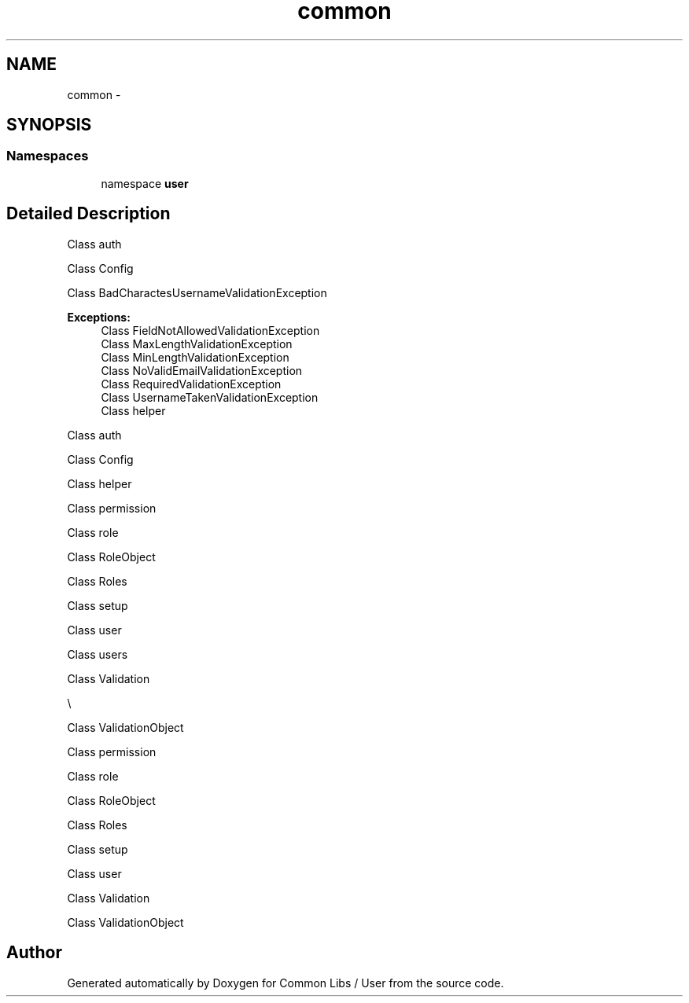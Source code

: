 .TH "common" 3 "Sun Dec 18 2016" "Version 1.0.0 alpha" "Common Libs / User" \" -*- nroff -*-
.ad l
.nh
.SH NAME
common \- 
.SH SYNOPSIS
.br
.PP
.SS "Namespaces"

.in +1c
.ti -1c
.RI "namespace \fBuser\fP"
.br
.in -1c
.SH "Detailed Description"
.PP 
Class auth
.PP
Class Config
.PP
Class BadCharactesUsernameValidationException
.PP
\fBExceptions:\fP
.RS 4
\fI\fP Class FieldNotAllowedValidationException
.br
\fI\fP Class MaxLengthValidationException
.br
\fI\fP Class MinLengthValidationException
.br
\fI\fP Class NoValidEmailValidationException
.br
\fI\fP Class RequiredValidationException
.br
\fI\fP Class UsernameTakenValidationException
.br
\fI\fP Class helper
.RE
.PP
.PP
Class auth
.PP
Class Config
.PP
Class helper
.PP
Class permission
.PP
Class role
.PP
Class RoleObject
.PP
Class Roles
.PP
Class setup
.PP
Class user
.PP
Class users
.PP
Class Validation
.PP
\\
.PP
Class ValidationObject
.PP
Class permission
.PP
Class role
.PP
Class RoleObject
.PP
Class Roles
.PP
Class setup
.PP
Class user
.PP
Class Validation
.PP
Class ValidationObject
.SH "Author"
.PP 
Generated automatically by Doxygen for Common Libs / User from the source code\&.

